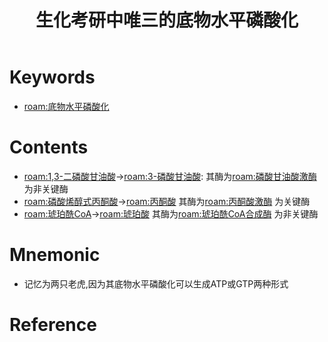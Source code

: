 :PROPERTIES:
:ID:       91161e0f-8e81-4b4c-b6ef-b25f9b239a96
:END:
#+title: 生化考研中唯三的底物水平磷酸化 
#+creationTime: [2022-10-29 Sat 19:54] 
* Keywords
- [[roam:底物水平磷酸化]]
* Contents
- [[roam:1,3-二磷酸甘油酸]]→[[roam:3-磷酸甘油酸]]: 其酶为[[roam:磷酸甘油酸激酶]] 为非关键酶
- [[roam:磷酸烯醇式丙酮酸]]→[[roam:丙酮酸]] 其酶为[[roam:丙酮酸激酶]] 为关键酶
- [[roam:琥珀酰CoA]]→[[roam:琥珀酸]] 其酶为[[roam:琥珀酰CoA合成酶]] 为非关键酶

* Mnemonic
 - 记忆为两只老虎,因为其底物水平磷酸化可以生成ATP或GTP两种形式
* Reference
